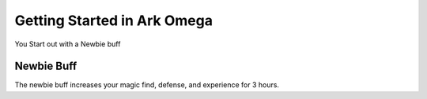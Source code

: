 Getting Started in Ark Omega
=====

You Start out with a Newbie buff

.. _Newbie:

Newbie Buff
------------

The newbie buff increases your magic find, defense, and experience for 3 hours.